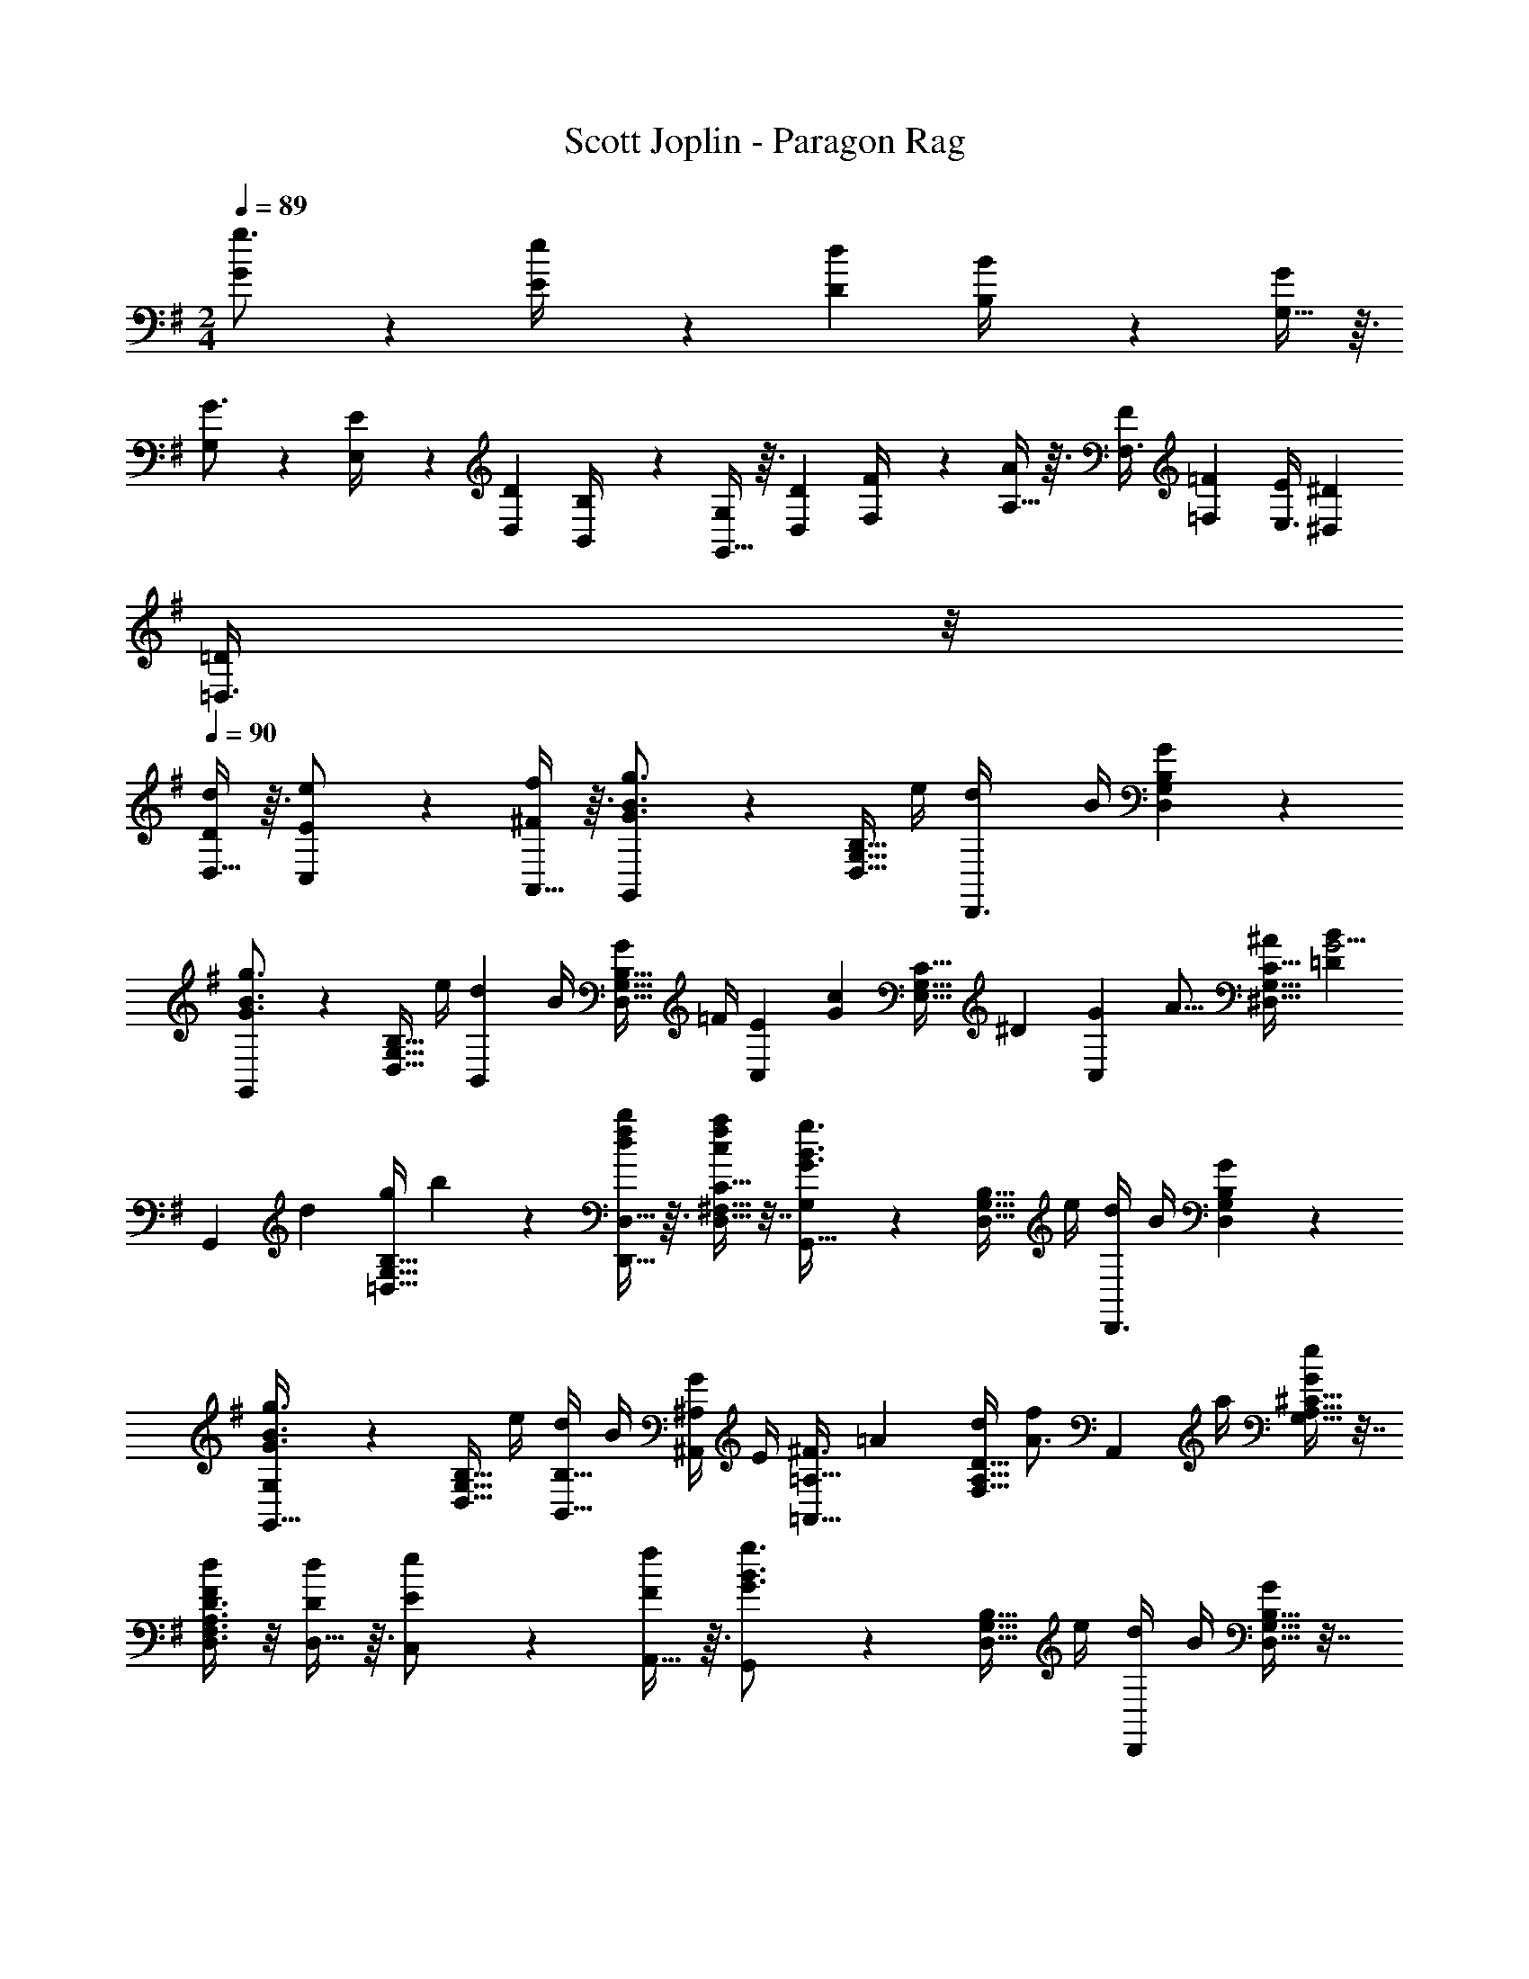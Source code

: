 X: 1
T: Scott Joplin - Paragon Rag
Z: ABC Generated by Starbound Composer
L: 1/4
M: 2/4
Q: 1/4=89
K: G
[G19/28g3/4] z/14 [E2/9e/4] z/36 [z/4D5/18d7/24] [B,2/9B/4] z/36 [G,13/32G4/9] z3/32 
[G,19/28G3/4] z/14 [E,2/9E/4] z/36 [z/4D,5/18D7/24] [B,,2/9B,/4] z/36 [G,,13/32G,4/9] z3/32 [z/4D,5/18D7/24] [F,2/9F/4] z/36 [A,13/32A13/28] z3/32 [z/4F,3/8F2/5] [z/4=F,3/10=F/3] [z/4E,3/8E2/5] [z/4^D,3/10^D/3] 
[=D,3/8=D3/7] z/8 
Q: 1/4=90
[D,13/32D13/28d13/28] z3/32 [C,9/20E/2e/2] z/20 [A,,13/32f13/28^F13/28] z3/32 [G,,9/20G3/4g3/4B3/4] z/20 [z/4D,9/32B,9/32G,9/32] e/4 [z/4d7/24D,,3/8] B/4 [G,2/9D,2/9B,2/9G13/28] z5/18 
[G,,9/20B3/4g3/4G3/4] z/20 [z/4G,9/32B,9/32D,9/32] e/4 [z/4d7/24B,,9/20] B/4 [z/4D,9/32B,9/32G,9/32G7/24] =F/4 [z/4C,9/20E5/7] [z/4c2/5G2/5] [z/4E,9/32G,9/32C9/32] [z/4^D17/20] [z/4G7/18C,9/20] [z/4A5/16] [z/4C9/32G,9/32^D,9/32^A7/18] [z/4B3/7=D33/28G5/4] 
[z/4G,,9/20] [z/4d7/24] [z/4B,9/32G,9/32=D,9/32g7/20] b3/14 z/28 [D,,13/32D,13/32f13/28b7/12d7/12] z3/32 [D,9/32C9/32^F,9/32a4/9f4/9c4/9] z7/32 [G,11/28G,,13/32g3/4G3/4B3/4] z3/28 [z/4D,9/32B,9/32G,9/32] e/4 [d/4D,,3/8] B/4 [B,2/9G,2/9D,2/9G3/7] z5/18 
[G,11/28G,,13/32G3/4B3/4g3/4] z3/28 [z/4B,9/32D,9/32G,9/32] e/4 [d/4B,,13/32B,13/32] B/4 [G/4^A,,9/20^A,9/20] E/4 [z/4=A,13/32=A,,13/32^F3/4] [z/4=A/3] [z/4A,9/32F,9/32D9/32d/3] [z/4f/2A3/4] [z/4A,,9/20] a/4 [^C9/32G,9/32A,9/32e/2G/2] z7/32 
[D3/8D,3/8A,3/8F,3/8F11/28d11/28] z/8 [D,13/32D/2d/2] z3/32 [C,9/20E/2e/2] z/20 [A,,13/32F/2f/2] z3/32 [G,,9/20B3/4G3/4g3/4] z/20 [z/4G,9/32B,9/32D,9/32] e/4 [d/4D,,9/20] B/4 [G,9/32D,9/32B,9/32G3/7] z7/32 
[G,,9/20g3/4G3/4B3/4] z/20 [z/4G,9/32D,9/32B,9/32] e/4 [d/4B,,9/20] B/4 [G/4D,9/32G,9/32B,9/32] =F/4 [z/4C,9/20E13/20] [z/4c2/5G2/5] [z/4G,9/32E,9/32=C9/32] [z/4^D] [z/4G/3C,9/20] [z/4A/3] [z/4C9/32^D,9/32G,9/32^A/3] [z/4B3/7=D3/7G3/7] 
[z/4G,,9/20] D/4 [G/4B,9/32G,9/32=D,9/32] B/4 [G3/7B,,9/20d/2D/2] z/14 [D,9/32B,9/32G,9/32B3/7D3/7G3/7] z7/32 [z/4C,3/8E13/20] [z/4c5/12G5/12] [E,2/9G,2/9C2/9] z/36 [z/4^D] [z/4G7/20^C,3/8] [z/4=A7/20] [^A,2/9G,2/9^A7/20] z/36 [z/4=D3/7B3/7G3/7] 
[z/4D,9/20] D/4 [G/4B,9/32G,9/32] B/4 [G2/5A2/5e2/5C,9/20] z/10 [B2/5d2/5G2/5D,13/32] z/10 [G3/14B3/14d/4D,9/20D,,11/24] z/28 [z/4D3/7G3/7B3/7] [z/4^D,13/32^D,,13/32] [z/4G2/5B13/20^C13/20] [z/4E,3/8E,,3/8] G3/14 z/28 [=D,,13/32=D,13/32^F/2=C/2=A/2] z3/32 
[G,,9/20G,9/20G/2B,/2] z/20 [D,13/32D/2d/2] z3/32 [=C,9/20e/2E/2] z/20 [A,,13/32F/2f/2] z3/32 [G,,9/20g3/4G3/4B3/4] z/20 [z/4D,9/32G,9/32B,9/32] e/4 [z/4d7/24D,,3/8] B/4 [B,2/9G,2/9D,2/9G13/28] z5/18 
[G,,9/20B3/4g3/4G3/4] z/20 [z/4G,9/32B,9/32D,9/32] e/4 [z/4d7/24B,,9/20] B/4 [z/4G,9/32B,9/32D,9/32G7/24] =F/4 [z/4C,9/20E5/7] [z/4c2/5G2/5] [z/4E,9/32C9/32G,9/32] [z/4^D17/20] [z/4G7/18C,9/20] [z/4A5/16] [z/4G,9/32C9/32^D,9/32^A7/18] [z/4B3/7=D33/28G5/4] 
[z/4G,,9/20] [z/4d7/24] [z/4G,9/32B,9/32=D,9/32g7/20] b3/14 z/28 [D,,13/32D,13/32f13/28b7/12d7/12] z3/32 [C9/32F,9/32D,9/32f4/9a4/9c4/9] z7/32 [G,11/28G,,13/32g3/4G3/4B3/4] z3/28 [z/4G,9/32B,9/32D,9/32] e/4 [d/4D,,3/8] B/4 [B,2/9G,2/9D,2/9G3/7] z5/18 
[G,11/28G,,13/32g3/4G3/4B3/4] z3/28 [z/4D,9/32B,9/32G,9/32] e/4 [d/4B,,13/32B,13/32] B/4 [G/4^A,,9/20A,9/20] E/4 [z/4=A,13/32=A,,13/32^F3/4] [z/4=A/3] [z/4A,9/32F,9/32D9/32d/3] [z/4f/2A3/4] [z/4A,,9/20] a/4 [G,9/32A,9/32^C9/32G/2e/2] z7/32 
[D,3/8D3/8A,3/8F,3/8d11/28F11/28] z/8 [D,13/32D/2d/2] z3/32 [C,9/20E/2e/2] z/20 [A,,13/32F/2f/2] z3/32 [G,,9/20B3/4g3/4G3/4] z/20 [z/4B,9/32G,9/32D,9/32] e/4 [d/4D,,9/20] B/4 [D,9/32G,9/32B,9/32G3/7] z7/32 
[G,,9/20g3/4B3/4G3/4] z/20 [z/4D,9/32G,9/32B,9/32] e/4 [d/4B,,9/20] B/4 [G/4G,9/32B,9/32D,9/32] =F/4 [z/4C,9/20E13/20] [z/4G2/5c2/5] [z/4G,9/32E,9/32=C9/32] [z/4^D] [z/4G/3C,9/20] [z/4A/3] [z/4^D,9/32G,9/32C9/32^A/3] [z/4=D3/7G3/7B3/7] 
[z/4G,,9/20] D/4 [G/4=D,9/32B,9/32G,9/32] B/4 [G3/7B,,9/20d/2D/2] z/14 [D,9/32G,9/32B,9/32B3/7G3/7D3/7] z7/32 [z/4C,3/8E13/20] [z/4c5/12G5/12] [C2/9E,2/9G,2/9] z/36 [z/4^D] [z/4G7/20^C,3/8] [z/4=A7/20] [G,2/9^A,2/9^A7/20] z/36 [z/4B3/7=D3/7G3/7] 
[z/4D,9/20] D/4 [G/4B,9/32G,9/32] B/4 [A2/5e2/5G2/5C,9/20] z/10 [B2/5G2/5d2/5D,13/32] z/10 [B3/14G3/14d/4D,9/20D,,11/24] z/28 [z/4B3/7G3/7D3/7] [z/4^D,13/32^D,,13/32] [z/4G2/5B13/20^C13/20] [z/4E,3/8E,,3/8] G3/14 z/28 [=D,,13/32=D,13/32=C/2^F/2=A/2] z3/32 
[G,,2/5G,2/5G3/7B,3/7] z/10 [G,,9/20G,9/20G/2g/2] z/20 [F/2f/2A,,17/32=A,17/32] [B,,9/20B,9/20=f/2=F/2] z/20 [z/4e9/32C9/20=C,9/20E17/24] [z/4G9/32] [z/4c9/32G,9/20] [z/4G41/24E41/24e41/24] [z/4C,3/10C3/10] [G,,2/9G,2/9] z/36 [A,/4A,,/4] [B,,5/28B,5/28] z/14 
[C,9/20C9/20] z/20 [D2/5D,2/5^F3/7^f3/7] z/10 [E,9/20E9/20G/2g/2] z/20 [C,2/5C2/5e3/7E3/7] z/10 [B,,9/20B,9/20d47/24G47/24D24/7] z/20 [z/4^a5/18e'5/18G,9/32D,9/32B,9/32] [z/4b9/20d'9/20] [z/4D,,9/20D,9/20] [z/4e5/18] [B,9/32G,9/32D,9/32b2/5g2/5] z7/32 
[z/4^A/3e/3G,9/20G,,9/20] [z/4B15/32d15/32] [z/4D,9/32G,9/32B,9/32] [z/4E/3] [D,,2/5D,2/5B5/12G5/12] z/10 [^G,2/5^G,,2/5D5/12d5/12=F5/12B5/12] z/10 [^F/4d3/10c3/10D3/10A,,9/20A,9/20] [z/4F3/10] [z/4=A3/10F,5/16C5/16D,5/16] [z/4c11/8d11/8D12/7F12/7] [z/4F,5/18F,,5/18] [=F,2/9=F,,2/9] z/36 [z/4E,,5/18E,5/18] [^D,2/9^D,,2/9] z/36 
[z/4=D,,3/8=D,3/8] [z/4c3/10] [z/4A3/10C,7/20C7/20D4/9F4/9] B/4 [F2/5c2/5D2/5A,9/20A,,9/20] z/10 [^A,,3/8^A,3/8^c2/5G2/5E2/5] z/8 [B,3/7B,,9/20d47/24G47/24D24/7] z/14 [z/4B,9/32=G,9/32D,9/32a9/28e'9/28] [z/4d'9/20b9/20] [z/4D,,9/20D,9/20] [z/4e9/28] [D,9/32B,9/32G,9/32b/3g/3] z7/32 
[z/4e9/28^A9/28=G,,9/20G,9/20] [z/4d/2B/2] [z/4D,9/32G,9/32B,9/32] [z/4E11/28] [G7/20B7/20D,9/20] z3/20 [B,9/32G,9/32B2/5=F2/5] z7/32 [z/4B/3C,9/20E/2] [z/4=A9/32] [E2/9G,9/32E,9/32C9/32] z/36 [z/4E49/32G49/32] [z/4C,57/32] [z/4G,/3] [z/4C5/14] [z/4D9/32] 
E3/8 z/8 [C3/8G3/7E3/7] z/8 [z/4A3/10C,3/8^D/2] [z/4^A15/32] [C2/9G,2/9^D,2/9] z/36 [z/4B9/4G9/4=D7/2] G,,9/20 z/20 [e'/4a/4B,9/32=D,9/32G,9/32] [z/4b9/20d'9/20] [z/4D,,9/20D,9/20] e/4 [G,9/32D,9/32B,9/32b2/5g2/5] z7/32 
[z/4e3/10A3/10G,9/20G,,9/20] [z/4d/2B/2] [z/4B,9/32G,9/32D,9/32] [z/4E5/16] [G3/14B/4B,11/24B,,11/24] z/28 [z/4G/2d/2] [z/4A,13/32A,,13/32] [G/4e/4c/4] [z/4^F/3f/3=c/3=A,,3/8=A,3/8] [=f/4=F/4] [c/4^F/3^f/3D3/8D,3/8] [z/4c25/18=A25/18=a25/18] [z/4C5/16C,5/16] [B,,2/9B,2/9] z/36 [z/4A,,5/16A,5/16] [G,,2/9G,2/9] z/36 
[z/4^F,9/20^F,,9/20] [z/4c3/10A3/10] [z/4F,9/32C9/32D,9/32B3/10d3/10] [z/4e3/8c3/8] [z/4D,9/20D,,9/20] [z/4d3/8] [C/4D,9/32F,9/32E3/10] F/4 [G3/7B,3/7G,,29/32G,29/32] z/14 [z/4e3/10^A3/10] [z/4d3/7B3/7] [z/4D,9/20D,,9/20] [z/4B3/10D3/10] [F,9/28D,9/28=A3/7C3/7] z5/28 
[B,3/8G3/8G,,2/5G,2/5] z/8 [G,,2/5G,2/5G3/7g3/7] z/10 [A,9/20A,,9/20F/2f/2] z/20 [B,,2/5B,2/5=f3/7=F3/7] z/10 [z/4e9/32C9/20C,9/20E17/24] [z/4G9/32] [z/4c9/32G,9/20] [z/4e41/24E41/24G41/24] [z/4C3/10C,3/10] [G,,2/9G,2/9] z/36 [A,/4A,,/4] [B,,5/28B,5/28] z/14 
[C,9/20C9/20] z/20 [D,2/5D2/5^F3/7^f3/7] z/10 [E9/20E,9/20G/2g/2] z/20 [C2/5C,2/5E3/7e3/7] z/10 [B,9/20B,,9/20G47/24d47/24D24/7] z/20 [z/4^a5/18e'5/18D,9/32G,9/32B,9/32] [z/4d'9/20b9/20] [z/4D,,9/20D,9/20] [z/4e5/18] [D,9/32G,9/32B,9/32b2/5g2/5] z7/32 
[z/4^A/3e/3G,9/20G,,9/20] [z/4B15/32d15/32] [z/4B,9/32G,9/32D,9/32] [z/4E/3] [D,,2/5D,2/5B5/12G5/12] z/10 [^G,,2/5^G,2/5=F5/12B5/12D5/12d5/12] z/10 [^F/4d3/10D3/10c3/10A,,9/20A,9/20] [z/4F3/10] [z/4=A3/10C5/16F,5/16D,5/16] [z/4d11/8c11/8F12/7D12/7] [z/4F,5/18F,,5/18] [=F,2/9=F,,2/9] z/36 [z/4E,,5/18E,5/18] [^D,2/9^D,,2/9] z/36 
[z/4=D,3/8=D,,3/8] [z/4c3/10] [z/4A3/10C,7/20C7/20F4/9D4/9] B/4 [c2/5F2/5D2/5A,,9/20A,9/20] z/10 [^A,3/8^A,,3/8G2/5^c2/5E2/5] z/8 [B,3/7B,,9/20d47/24G47/24D24/7] z/14 [z/4=G,9/32D,9/32B,9/32a9/28e'9/28] [z/4b9/20d'9/20] [z/4D,,9/20D,9/20] [z/4e9/28] [D,9/32B,9/32G,9/32b/3g/3] z7/32 
[z/4e9/28^A9/28=G,,9/20G,9/20] [z/4B/2d/2] [z/4D,9/32G,9/32B,9/32] [z/4E11/28] [G7/20B7/20D,9/20] z3/20 [G,9/32B,9/32B2/5=F2/5] z7/32 [z/4B/3C,9/20E/2] [z/4=A9/32] [E2/9C9/32G,9/32E,9/32] z/36 [z/4E49/32G49/32] [z/4C,57/32] [z/4G,/3] [z/4C5/12] [z/4D9/32] 
E9/20 z/20 [C3/8E3/7G3/7] z/8 [z/4A3/10C,3/8^D/2] [z/4^A15/32] [^D,2/9C2/9G,2/9] z/36 [z/4B9/4G9/4=D7/2] G,,9/20 z/20 [e'/4a/4=D,9/32G,9/32B,9/32] [z/4d'9/20b9/20] [z/4D,,9/20D,9/20] e/4 [G,9/32D,9/32B,9/32g2/5b2/5] z7/32 
[z/4A3/10e3/10G,,9/20G,9/20] [z/4d/2B/2] [z/4G,9/32B,9/32D,9/32] [z/4E5/16] [G3/14B/4B,,11/24B,11/24] z/28 [z/4G/2d/2] [z/4A,13/32A,,13/32] [G/4c/4e/4] [z/4^F/3=c/3f/3=A,,3/8=A,3/8] [=F/4=f/4] [c/4^F/3^f/3D3/8D,3/8] [z/4c25/18=A25/18=a25/18] [z/4C5/16C,5/16] [B,,2/9B,2/9] z/36 [z/4A,,5/16A,5/16] [G,,2/9G,2/9] z/36 
[z/4^F,9/20^F,,9/20] [z/4c3/10A3/10] [z/4F,9/32C9/32D,9/32B3/10d3/10] [z/4e3/8c3/8] [z/4D,9/20D,,9/20] [z/4d3/8] [C/4D,9/32F,9/32E3/10] F/4 [G3/7B,3/7G,,29/32G,29/32] z/14 [z/4e3/10^A3/10] [z/4B3/7d3/7] [z/4D,9/20D,,9/20] [z/4B3/10D3/10] [F,9/28D,9/28C3/7=A3/7] z5/28 
[B,3/8G3/8G,2/5G,,2/5] z/8 [D,3/7D/2d/2] z/14 [C,9/20E/2e/2] z/20 [A,,5/12f/2F/2] z/12 [G,,9/20g3/4B3/4G3/4] z/20 [z/4D,9/32B,9/32G,9/32] e/4 [z/4d7/24D,,3/8] B/4 [D,2/9B,2/9G,2/9G13/28] z5/18 
[G,,9/20B3/4g3/4G3/4] z/20 [z/4G,9/32B,9/32D,9/32] e/4 [z/4d7/24B,,9/20] B/4 [z/4D,9/32G,9/32B,9/32G7/24] =F/4 [z/4C,9/20E5/7] [z/4c2/5G2/5] [z/4C9/32E,9/32G,9/32] [z/4^D17/20] [z/4G7/18C,9/20] [z/4A5/16] [z/4C9/32G,9/32^D,9/32^A7/18] [z/4B3/7=D33/28G5/4] 
[z/4G,,9/20] [z/4d7/24] [z/4B,9/32=D,9/32G,9/32g7/20] b3/14 z/28 [D,,13/32D,13/32f13/28b7/12d7/12] z3/32 [C9/32D,9/32F,9/32f4/9c4/9a4/9] z7/32 [G,11/28G,,13/32G3/4B3/4g3/4] z3/28 [z/4B,9/32D,9/32G,9/32] e/4 [d/4D,,3/8] B/4 [G,2/9B,2/9D,2/9G3/7] z5/18 
[G,11/28G,,13/32g3/4G3/4B3/4] z3/28 [z/4B,9/32G,9/32D,9/32] e/4 [d/4B,13/32B,,13/32] B/4 [G/4^A,9/20^A,,9/20] E/4 [z/4=A,,13/32=A,13/32^F3/4] [z/4=A/3] [z/4D9/32A,9/32F,9/32d/3] [z/4f/2A3/4] [z/4A,,9/20] a/4 [^C9/32G,9/32A,9/32G/2e/2] z7/32 
[D,3/8A,3/8F,3/8D3/8F11/28d11/28] z/8 [D,3/14D/4d/4] z2/7 [E/4e/4C,/4] z/4 [A,,3/14F/4f/4] z2/7 [G,,9/20B3/4g3/4G3/4] z/20 [z/4G,9/32B,9/32D,9/32] e/4 [d/4D,,9/20] B/4 [D,9/32B,9/32G,9/32G3/7] z7/32 
[G,,9/20g3/4B3/4G3/4] z/20 [z/4B,9/32D,9/32G,9/32] e/4 [d/4B,,9/20] B/4 [G/4D,9/32G,9/32B,9/32] =F/4 [z/4C,9/20E13/20] [z/4c2/5G2/5] [z/4G,9/32E,9/32=C9/32] [z/4^D] [z/4G/3C,9/20] [z/4A/3] [z/4C9/32^D,9/32G,9/32^A/3] [z/4=D3/7G3/7B3/7] 
[z/4G,,9/20] D/4 [G/4G,9/32=D,9/32B,9/32] B/4 [G3/7B,,9/20d/2D/2] z/14 [D,9/32B,9/32G,9/32D3/7G3/7B3/7] z7/32 [z/4C,3/8E13/20] [z/4c5/12G5/12] [G,2/9C2/9E,2/9] z/36 [z/4^D] [z/4G7/20^C,3/8] [z/4=A7/20] [G,2/9^A,2/9^A7/20] z/36 [z/4=D3/7G3/7B3/7] 
[z/4D,9/20] D/4 [G/4G,9/32B,9/32] B/4 [G2/5A2/5e2/5C,9/20] z/10 [d2/5B2/5G2/5D,13/32] z/10 [G3/14B3/14d/4D,9/20D,,11/24] z/28 [z/4D3/7B3/7G3/7] [z/4^D,13/32^D,,13/32] [z/4G2/5B13/20^C13/20] [z/4E,3/8E,,3/8] G3/14 z/28 [=D,13/32=D,,13/32=C/2^F/2=A/2] z3/32 
[G,,9/20G,9/20B,/2G/2] z/20 D,9/20 z/20 [g2/5d2/5G2/5B2/5G,,9/20] z/10 [z/4D5/14=F,3/7B,,3/7G,3/7] [z/4^D3/10] [=C,9/20G,9/20E,9/20E3/4] z/20 [z/4G,3/7C,3/7E,3/7] G/4 [z/4=F3/10F,9/20C,9/20=A,9/20] [z/4c3/7] [z/4^G,3/7C,3/7F,3/7] F/4 
[E,9/20C,9/20=G,9/20E3/4] z/20 [z/4E,3/7G,3/7C,3/7] G/4 [F/4F,9/20C,9/20A,9/20] [z/4c/3] [z/4C,3/7^G,3/7F,3/7] F/5 z/20 [z/4E3/10=G,9/20C,9/20E,9/20] G/4 [z/4e3/10G,3/7C,3/7E,3/7] c/4 [z/4A3/10E,9/20C,9/20G,9/20] G/4 [z/4E3/10E,3/7C,3/7G,3/7] C/4 
[z/4B,/3G,9/20D,9/20F,9/20] [z/4^A,5/18] [z/4G,/3F,/3D,/3B,7/20] [z/4G/2] [z/4F,3/8G,3/8B,,3/8] F/5 z/20 [G,/3F,/3B,,/3=D3/7] z/6 [G,,9/20F,9/20D,9/20B,3/4] z/20 [z/4D,3/7G,,3/7F,3/7] G/4 [F/4D,9/20^G,,9/20F,9/20] [z/4D3/8] [z/4F,3/7D,3/7G,,3/7] B,/5 z/20 
[E,9/20C,9/20A,,9/20C3/4] z/20 [z/4C,3/7E,3/7A,,3/7] D/4 [E/4=A,9/20C,9/20E,9/20] [z/4A2/5] [z/4E,3/7A,3/7C3/7] E/5 z/20 [z/4^F7/24D,9/20A,9/20C9/20] G/4 [z/4A7/24C3/7^F,3/7D,3/7] d/4 [z/4c7/24A,9/20D,9/20F,9/20] B/4 [z/4c7/24D,3/7F,3/7A,3/7] A5/24 z/24 
[z/4A11/28D,3/7=F,3/7B,3/7G,3/7] [z/4G7/24] [z/4=F11/28F,13/32G,13/32B,13/32D,13/32] [z/4D3/7] [z/4F,3/7G,3/7B,,3/7] [z/4^C7/24] [z/4D9/28B,,13/32G,13/32F,13/32] ^D/4 [G,9/20C,9/20E,9/20E3/4] z/20 [z/4C,3/7E,3/7G,3/7] G/4 [F/4A,9/20C,9/20F,9/20] [z/4c2/5] [z/4C,3/7^G,3/7F,3/7] F/5 z/20 
[E,9/20C,9/20=G,9/20E3/4] z/20 [z/4C,3/7E,3/7G,3/7] G/4 [z/4F7/24C,9/20F,9/20A,9/20] [z/4c9/20] [z/4C,3/7F,3/7^G,3/7] F/4 [z/4E7/24=G,9/20E,9/20C,9/20] F/4 [z/4^F7/24G,3/7C,3/7E,3/7] G/4 [z/4A7/24G,9/20^C,9/20E,9/20] ^A/4 [z/4=A7/24C,3/7A,3/7G,3/7] E/4 
[z/4=F7/24F,9/20A,9/20D,9/20] E/4 [z/4F7/24D,3/7F,3/7A,3/7] [z/4A/2] [z/4F,9/20A,9/20=D9/20] G/4 [F2/5F,3/7A,3/7D3/7] z/10 [z/4^D/3^F5/12] [z/4=C7/24A/3] [z/4A,/3c5/12] [^d/4^F,/4] [z/4D/3F5/12] [z/4C7/24A/3] [z/4A,/3c5/12] [F,/5d5/24] z/20 
[z/4G,/3e5/12] [z/4C7/24c/3] [z/4D/3F5/12] [G/4E/4] [z/4G,/3e5/12] [C/4c/3] [z/4D5/18F5/12] [G/5E/5] z/20 [z/4=D5/12G,/2] [z/4E/3] [z/4B,5/14D5/14=F5/12] [z/4G11/24] [z/4=G,,/2] [z/4A3/7] [D5/14G,5/14B/2F/2] z/7 
[c/2E/2G,/2C/2=C,/2] [A,/4A7/24] [G4/9G,19/28] z/18 [z/4G9/32] [z/4D3/8B,,13/32G,13/32F,13/32] [z/4^D9/32] [C,9/20G,9/20E,9/20E3/4] z/20 [z/4E,3/7G,3/7C,3/7] G/4 [z/4F3/10=F,9/20A,9/20C,9/20] [z/4c3/7] [z/4C,3/7F,3/7^G,3/7] F/4 
[C,9/20=G,9/20E,9/20E3/4] z/20 [z/4E,3/7C,3/7G,3/7] G/4 [F/4C,9/20F,9/20A,9/20] [z/4c/3] [z/4^G,3/7C,3/7F,3/7] F/5 z/20 [z/4E3/10C,9/20E,9/20=G,9/20] G/4 [z/4e3/10C,3/7E,3/7G,3/7] c/4 [z/4A3/10G,9/20C,9/20E,9/20] G/4 [z/4E3/10E,3/7G,3/7C,3/7] C/4 
[z/4B,/3F,9/20D,9/20G,9/20] [z/4^A,5/18] [z/4D,/3F,/3G,/3B,7/20] [z/4G/2] [z/4G,3/8B,,3/8F,3/8] F/5 z/20 [G,/3F,/3B,,/3=D3/7] z/6 [D,9/20G,,9/20F,9/20B,3/4] z/20 [z/4F,3/7D,3/7G,,3/7] G/4 [F/4F,9/20^G,,9/20D,9/20] [z/4D3/8] [z/4G,,3/7D,3/7F,3/7] B,/5 z/20 
[A,,9/20C,9/20E,9/20C3/4] z/20 [z/4A,,3/7C,3/7E,3/7] D/4 [E/4E,9/20C,9/20=A,9/20] [z/4A2/5] [z/4A,3/7C3/7E,3/7] E/5 z/20 [z/4^F7/24C9/20D,9/20A,9/20] G/4 [z/4A7/24C3/7D,3/7^F,3/7] =d/4 [z/4c7/24A,9/20F,9/20D,9/20] B/4 [z/4c7/24D,3/7F,3/7A,3/7] A5/24 z/24 
[z/4A11/28D,3/7G,3/7=F,3/7B,3/7] [z/4G7/24] [z/4=F11/28F,13/32B,13/32G,13/32D,13/32] [z/4D3/7] [z/4G,3/7F,3/7B,,3/7] [z/4^C7/24] [z/4D9/28G,13/32B,,13/32F,13/32] ^D/4 [G,9/20E,9/20C,9/20E3/4] z/20 [z/4C,3/7G,3/7E,3/7] G/4 [F/4A,9/20C,9/20F,9/20] [z/4c2/5] [z/4C,3/7F,3/7^G,3/7] F/5 z/20 
[C,9/20E,9/20=G,9/20E3/4] z/20 [z/4C,3/7E,3/7G,3/7] G/4 [z/4F7/24C,9/20F,9/20A,9/20] [z/4c9/20] [z/4F,3/7^G,3/7C,3/7] F/4 [z/4E7/24E,9/20=G,9/20C,9/20] F/4 [z/4^F7/24E,3/7C,3/7G,3/7] G/4 [z/4A7/24G,9/20^C,9/20E,9/20] ^A/4 [z/4=A7/24C,3/7G,3/7A,3/7] E/4 
[z/4=F7/24F,9/20A,9/20D,9/20] E/4 [z/4F7/24F,3/7A,3/7D,3/7] [z/4A/2] [z/4=D9/20F,9/20A,9/20] G/4 [F2/5D3/7F,3/7A,3/7] z/10 [z/4^D/3^F5/12] [z/4=C7/24A/3] [z/4A,/3c5/12] [^d/4^F,/4] [z/4D/3F5/12] [z/4C7/24A/3] [z/4A,/3c5/12] [F,/5d5/24] z/20 
[z/4G,/3e5/12] [z/4C7/24c/3] [z/4D/3F5/12] [G/4E/4] [z/4G,/3e5/12] [C/4c/3] [z/4D5/18F5/12] [G/5E/5] z/20 [z/4=D5/12G,/2] [z/4E/3] [z/4D5/14B,5/14=F5/12] [z/4G11/24] [z/4=G,,/2] [z/4A3/7] [G,5/14D5/14F/2B/2] z/7 
[c3/7E3/7G,/2C/2=C,/2] z/14 
Q: 1/4=91
[z/4G5/16] [z/4^F5/18] [z/4G5/16E,/2] [z/4^G5/18] [z/4A5/16^C,/2] ^A5/24 z/24 [z/4B5/16D,/2] [z/4A5/18] [z/4B5/16=F5/16G,5/16B,5/16] [z/4c5/18] [z/4=d5/16G,,/2] [z/4e5/18] [z/4=f5/16B,5/16F5/16G,5/16] g5/24 z/24 
[a/4D,/2] B5/24 z/24 [d/4B,5/16F5/16G,5/16] [z/4g3/7f3/7B3/7] [z/4G,,/2G,/2] [z/4f9/28] [z/4d3/8=F,/2=F,,/2] B5/24 z/24 [z/4c5/16E,,/2E,/2] [z/4B5/18] [z/4c5/16C5/16E5/16G,5/16] [z/4d5/18] [z/4e5/16G,,/2] [z/4f5/18] [z/4^f5/16C5/16G,5/16E5/16] g5/24 z/24 
[a/4=C,/2] c5/24 z/24 [e/4E5/16C5/16G,5/16] [z/4c3/7g3/7e3/7] [z/4^A,,/2] e/4 [C5/16E5/16G,5/16c3/7] z3/16 [z/4^c5/16=A,,/2] [z/4=c5/18] [z/4^c5/16G,5/16A,5/16^C5/16] [z/4d5/18] [z/4e5/16G,,/2] [z/4^d5/18] [z/4e5/16C5/16E,5/16A,5/16] c5/24 z/24 
[z/4=d5/16F,,/2] [z/4e5/18] [z/4d5/16A,5/16D5/16F,5/16] [z/4c5/18] [z/4d5/16D,/2] [z/4e5/18] [z/4=f5/16F,5/16A,5/16D5/16] a5/24 z/24 [z/4g5/16B,,/2] [z/4f5/18] [z/4d5/16F,5/16G,5/16B,5/16] [z/4=G3/7] [z/4G,,/2] [z/4F5/18] [z/4G5/16G,5/16B,5/16F,5/16] F5/24 z/24 
[=C3/14G,3/14C,3/14E7/24] z/28 [C4/9^F,4/9C,4/9^D/2] z/18 [E/2G,3/4C3/4C,3/4] [z/4G5/18] [z/4=A5/16^C,/2] ^A5/24 z/24 [z/4B7/24D,/2] A5/24 z/24 [z/4B7/24F5/16G,5/16B,5/16] =c5/24 z/24 [z/4d7/24G,,/2] e5/24 z/24 [z/4f7/24B,5/16G,5/16F5/16] g5/24 z/24 
[z/4a7/24D,/2] B5/24 z/24 [z/4d7/24B,5/16F5/16G,5/16] [z/4B/2f/2g/2] [z/4G,,/2G,/2] f/5 z/20 [d/4F,,/2=F,/2] B/5 z/20 [z/4c7/24E,,/2E,/2] B/4 [z/4c7/24C5/16G,5/16E5/16] d/4 [e/4G,,/2] f/5 z/20 [z/4^f7/24G,5/16C5/16E5/16] g/4 
[z/4a7/24=C,/2] c/4 [e/4C5/16G,5/16E5/16] [z/4c/2e/2g/2] [z/4E,/2] e/4 [G,5/16C5/16E5/16c/2] z3/16 [z/4c7/24^D,/2^G] ^c/4 [z/4^d7/24C5/16^G,5/16] =c/4 [z/4A7/24D,/2=G] =A/4 [z/4^A7/24^C5/16=G,5/16] B/4 
[z/4c7/24D,/2^G] ^c/4 [^G,/4=C/4=c7/24] B/4 [z/4c7/24E,/2=G3/4] =d/4 [C/4=G,/4e7/24] g/5 z/20 [z/4=f7/24=D,/2] e/4 [z/4d7/24F5/16B,5/16G,5/16] [z/4G/2] [z/4G,,/2] [e/4G/4] [B,5/16G,5/16F/2d/2] z3/16 
[c/2E/2C,/2G,/2C/2] [z/4G5/14] [z/4^F7/24] [z/4G5/14E,/2] [z/4^G7/24] [z/4=A5/14^C,/2] ^A/4 [z/4B5/16D,/2] [z/4A5/18] [z/4B5/16=F5/16B,5/16G,5/16] [z/4c5/18] [z/4d5/16G,,/2] [z/4e5/18] [z/4f5/16F5/16B,5/16G,5/16] g5/24 z/24 
[a/4D,/2] B5/24 z/24 [d/4G,5/16B,5/16F5/16] [z/4B3/7f3/7g3/7] [z/4G,,/2G,/2] [z/4f9/28] [z/4d3/8F,,/2F,/2] B5/24 z/24 [z/4c5/16E,/2E,,/2] [z/4B5/18] [z/4c5/16G,5/16C5/16E5/16] [z/4d5/18] [z/4e5/16G,,/2] [z/4f5/18] [z/4^f5/16G,5/16C5/16E5/16] g5/24 z/24 
[a/4=C,/2] c5/24 z/24 [e/4G,5/16E5/16C5/16] [z/4g3/7e3/7c3/7] [z/4^A,,/2] e/4 [G,5/16C5/16E5/16c3/7] z3/16 [z/4^c5/16=A,,/2] [z/4=c5/18] [z/4^c5/16A,5/16G,5/16^C5/16] [z/4d5/18] [z/4e5/16G,,/2] [z/4^d5/18] [z/4e5/16C5/16E,5/16A,5/16] c5/24 z/24 
[z/4=d5/16F,,/2] [z/4e5/18] [z/4d5/16A,5/16=D5/16F,5/16] [z/4c5/18] [z/4d5/16D,/2] [z/4e5/18] [z/4=f5/16F,5/16D5/16A,5/16] a5/24 z/24 [z/4g5/16B,,/2] [z/4f5/18] [z/4d5/16G,5/16B,5/16F,5/16] [z/4=G3/7] [z/4G,,/2] [z/4F5/18] [z/4G5/16G,5/16B,5/16F,5/16] F5/24 z/24 
[G,5/28=C5/28C,5/28E/4] z/14 [^F,5/14C5/14C,5/14^D2/5] z/7 [E/2C,3/4C3/4G,3/4] [z/4G5/18] [z/4=A5/16^C,/2] ^A5/24 z/24 [z/4B7/24D,/2] A5/24 z/24 [z/4B7/24G,5/16F5/16B,5/16] =c5/24 z/24 [z/4d7/24G,,/2] e5/24 z/24 [z/4f7/24G,5/16B,5/16F5/16] g5/24 z/24 
[z/4a7/24D,/2] B5/24 z/24 [z/4d7/24G,5/16B,5/16F5/16] [z/4B/2f/2g/2] [z/4G,,/2G,/2] f/5 z/20 [d/4=F,/2F,,/2] B/5 z/20 [z/4c7/24E,,/2E,/2] B/4 [z/4c7/24E5/16C5/16G,5/16] d/4 [e/4G,,/2] f/5 z/20 [z/4^f7/24G,5/16E5/16C5/16] g/4 
[z/4a7/24=C,/2] c/4 [e/4C5/16E5/16G,5/16] [z/4e/2c/2g/2] [z/4E,/2] e/4 [C5/16E5/16G,5/16c/2] z3/16 [z/4c7/24^D,/2^G] ^c/4 [z/4^d7/24C5/16^G,5/16] =c/4 [z/4A7/24D,/2=G] =A/4 [z/4^A7/24^C5/16=G,5/16] B/4 
[z/4c7/24D,/2^G] ^c/4 [=C/4^G,/4=c7/24] B/4 [z/4c7/24E,/2=G3/4] =d/4 [=G,/4C/4e7/24] g/5 z/20 [z/4=f7/24=D,/2] e/4 [z/4d7/24G,5/16B,5/16F5/16] [z/4G/2] [z/4G,,/2] [e/4G/4] [G,5/16B,5/16F/2d/2] z3/16 
[C/2G,/2C,/2c8/9E8/9] [G,,2/5G,2/5] z/10 [g3/5c'3/5e3/5c3/5C,,2/3C,2/3] 
